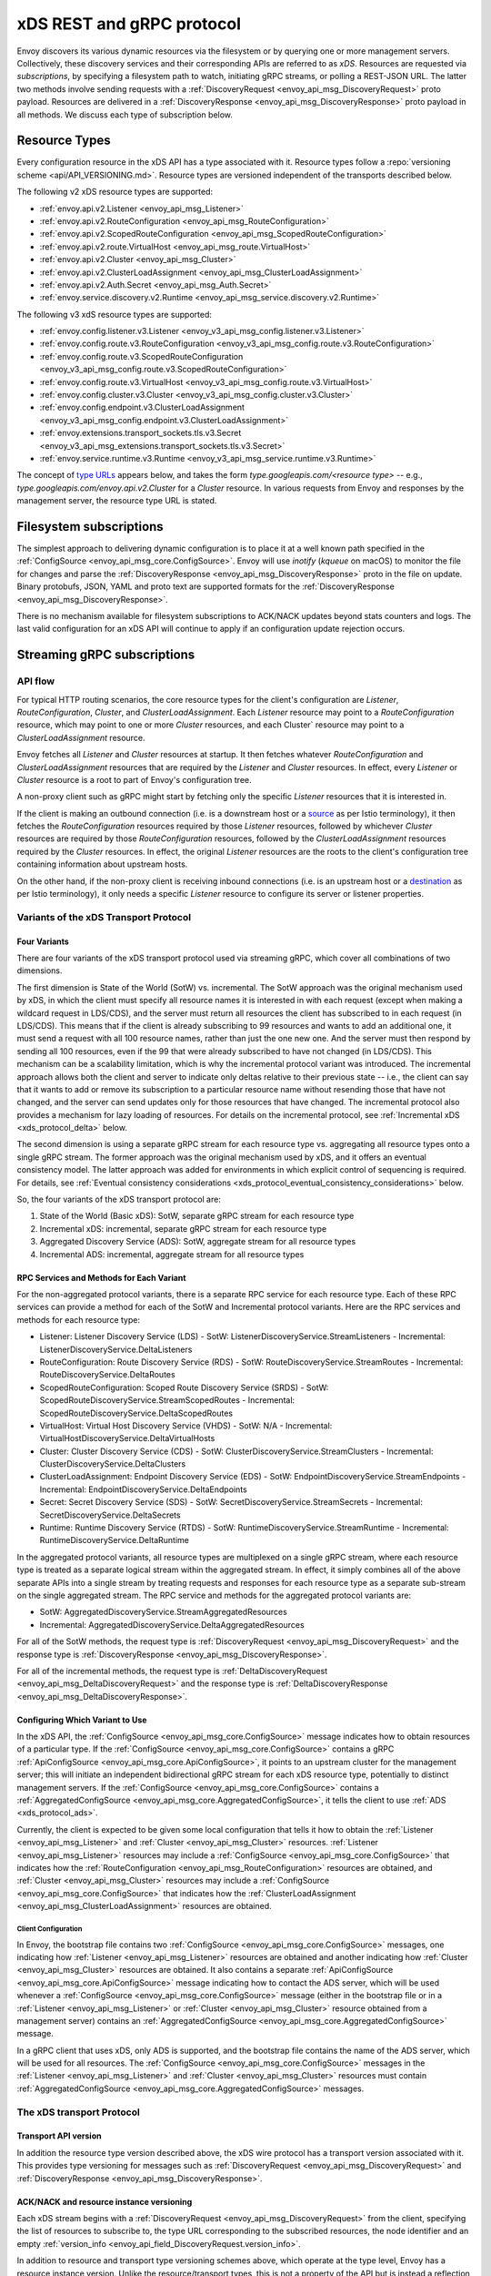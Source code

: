 .. _xds_protocol:

xDS REST and gRPC protocol
==========================

Envoy discovers its various dynamic resources via the filesystem or by
querying one or more management servers. Collectively, these discovery
services and their corresponding APIs are referred to as *xDS*.
Resources are requested via *subscriptions*, by specifying a filesystem
path to watch, initiating gRPC streams, or polling a REST-JSON URL. The
latter two methods involve sending requests with a :ref:`DiscoveryRequest <envoy_api_msg_DiscoveryRequest>`
proto payload. Resources are delivered in a
:ref:`DiscoveryResponse <envoy_api_msg_DiscoveryResponse>`
proto payload in all methods. We discuss each type of subscription
below.

Resource Types
--------------

Every configuration resource in the xDS API has a type associated with it. Resource types follow a
:repo:`versioning scheme <api/API_VERSIONING.md>`. Resource types are versioned independent of the
transports described below.

The following v2 xDS resource types are supported:

-  :ref:`envoy.api.v2.Listener <envoy_api_msg_Listener>`
-  :ref:`envoy.api.v2.RouteConfiguration <envoy_api_msg_RouteConfiguration>`
-  :ref:`envoy.api.v2.ScopedRouteConfiguration <envoy_api_msg_ScopedRouteConfiguration>`
-  :ref:`envoy.api.v2.route.VirtualHost <envoy_api_msg_route.VirtualHost>`
-  :ref:`envoy.api.v2.Cluster <envoy_api_msg_Cluster>`
-  :ref:`envoy.api.v2.ClusterLoadAssignment <envoy_api_msg_ClusterLoadAssignment>`
-  :ref:`envoy.api.v2.Auth.Secret <envoy_api_msg_Auth.Secret>`
-  :ref:`envoy.service.discovery.v2.Runtime <envoy_api_msg_service.discovery.v2.Runtime>`

The following v3 xdS resource types are supported:

-  :ref:`envoy.config.listener.v3.Listener <envoy_v3_api_msg_config.listener.v3.Listener>`
-  :ref:`envoy.config.route.v3.RouteConfiguration <envoy_v3_api_msg_config.route.v3.RouteConfiguration>`
-  :ref:`envoy.config.route.v3.ScopedRouteConfiguration <envoy_v3_api_msg_config.route.v3.ScopedRouteConfiguration>`
-  :ref:`envoy.config.route.v3.VirtualHost <envoy_v3_api_msg_config.route.v3.VirtualHost>`
-  :ref:`envoy.config.cluster.v3.Cluster <envoy_v3_api_msg_config.cluster.v3.Cluster>`
-  :ref:`envoy.config.endpoint.v3.ClusterLoadAssignment <envoy_v3_api_msg_config.endpoint.v3.ClusterLoadAssignment>`
-  :ref:`envoy.extensions.transport_sockets.tls.v3.Secret <envoy_v3_api_msg_extensions.transport_sockets.tls.v3.Secret>`
-  :ref:`envoy.service.runtime.v3.Runtime <envoy_v3_api_msg_service.runtime.v3.Runtime>`

The concept of `type URLs <https://developers.google.com/protocol-buffers/docs/proto3#any>`_
appears below, and takes the form `type.googleapis.com/<resource type>` -- e.g.,
`type.googleapis.com/envoy.api.v2.Cluster` for a `Cluster` resource. In various requests from
Envoy and responses by the management server, the resource type URL is stated.


Filesystem subscriptions
------------------------

The simplest approach to delivering dynamic configuration is to place it
at a well known path specified in the :ref:`ConfigSource <envoy_api_msg_core.ConfigSource>`.
Envoy will use `inotify` (`kqueue` on macOS) to monitor the file for
changes and parse the
:ref:`DiscoveryResponse <envoy_api_msg_DiscoveryResponse>` proto in the file on update.
Binary protobufs, JSON, YAML and proto text are supported formats for
the
:ref:`DiscoveryResponse <envoy_api_msg_DiscoveryResponse>`.

There is no mechanism available for filesystem subscriptions to ACK/NACK
updates beyond stats counters and logs. The last valid configuration for
an xDS API will continue to apply if an configuration update rejection
occurs.

.. _xds_protocol_streaming_grpc_subscriptions:

Streaming gRPC subscriptions
----------------------------

API flow
~~~~~~~~

For typical HTTP routing scenarios, the core resource types for the client's configuration are
`Listener`, `RouteConfiguration`, `Cluster`, and `ClusterLoadAssignment`. Each `Listener` resource
may point to a `RouteConfiguration` resource, which may point to one or more `Cluster` resources,
and each Cluster` resource may point to a `ClusterLoadAssignment` resource.

Envoy fetches all `Listener` and `Cluster` resources at startup. It then fetches whatever
`RouteConfiguration` and `ClusterLoadAssignment` resources that are required by the `Listener` and
`Cluster` resources. In effect, every `Listener` or `Cluster` resource is a root to part of Envoy's
configuration tree.

A non-proxy client such as gRPC might start by fetching only the specific `Listener` resources
that it is interested in.

If the client is making an outbound connection (i.e. is a downstream host or a
`source <https://istio.io/docs/reference/glossary/#source>`_ as per Istio terminology), it then
fetches the `RouteConfiguration` resources required by those `Listener` resources, followed by
whichever `Cluster` resources are required by those `RouteConfiguration` resources, followed by
the `ClusterLoadAssignment` resources required by the `Cluster` resources. In effect, the original
`Listener` resources are the roots to the client's configuration tree containing information
about upstream hosts.

On the other hand, if the non-proxy client is receiving inbound connections (i.e. is an
upstream host or a `destination <https://istio.io/docs/reference/glossary/#destination>`_ as per
Istio terminology), it only needs a specific `Listener` resource to configure its server or
listener properties.

Variants of the xDS Transport Protocol
~~~~~~~~~~~~~~~~~~~~~~~~~~~~~~~~~~~~~~

Four Variants
^^^^^^^^^^^^^

There are four variants of the xDS transport protocol used via streaming gRPC, which cover all
combinations of two dimensions.

The first dimension is State of the World (SotW) vs. incremental. The SotW approach was the
original mechanism used by xDS, in which the client must specify all resource names it is
interested in with each request (except when making a wildcard request in LDS/CDS), and the server
must return all resources the client has subscribed to in each request (in LDS/CDS). This means
that if the client is already subscribing to 99 resources and wants to add an additional one, it
must send a request with all 100 resource names, rather than just the one new one. And the server
must then respond by sending all 100 resources, even if the 99 that were already subscribed to have
not changed (in LDS/CDS). This mechanism can be a scalability limitation, which is why the
incremental protocol variant was introduced. The incremental approach allows both the client and
server to indicate only deltas relative to their previous state -- i.e., the client can say that
it wants to add or remove its subscription to a particular resource name without resending those
that have not changed, and the server can send updates only for those resources that have changed.
The incremental protocol also provides a mechanism for lazy loading of resources. For details on
the incremental protocol, see :ref:`Incremental xDS <xds_protocol_delta>` below.

The second dimension is using a separate gRPC stream for each resource type vs. aggregating all
resource types onto a single gRPC stream. The former approach was the original mechanism used by
xDS, and it offers an eventual consistency model. The latter approach was added for environments
in which explicit control of sequencing is required. For details, see :ref:`Eventual consistency
considerations <xds_protocol_eventual_consistency_considerations>` below.

So, the four variants of the xDS transport protocol are:

1. State of the World (Basic xDS): SotW, separate gRPC stream for each resource type
2. Incremental xDS: incremental, separate gRPC stream for each resource type
3. Aggregated Discovery Service (ADS): SotW, aggregate stream for all resource types
4. Incremental ADS: incremental, aggregate stream for all resource types

RPC Services and Methods for Each Variant
^^^^^^^^^^^^^^^^^^^^^^^^^^^^^^^^^^^^^^^^^

For the non-aggregated protocol variants, there is a separate RPC service for each resource type.
Each of these RPC services can provide a method for each of the SotW and Incremental protocol
variants. Here are the RPC services and methods for each resource type:

-  Listener: Listener Discovery Service (LDS)
   -  SotW: ListenerDiscoveryService.StreamListeners
   -  Incremental: ListenerDiscoveryService.DeltaListeners
-  RouteConfiguration: Route Discovery Service (RDS)
   -  SotW: RouteDiscoveryService.StreamRoutes
   -  Incremental: RouteDiscoveryService.DeltaRoutes
-  ScopedRouteConfiguration: Scoped Route Discovery Service (SRDS)
   -  SotW: ScopedRouteDiscoveryService.StreamScopedRoutes
   -  Incremental: ScopedRouteDiscoveryService.DeltaScopedRoutes
-  VirtualHost: Virtual Host Discovery Service (VHDS)
   -  SotW: N/A
   -  Incremental: VirtualHostDiscoveryService.DeltaVirtualHosts
-  Cluster: Cluster Discovery Service (CDS)
   -  SotW: ClusterDiscoveryService.StreamClusters
   -  Incremental: ClusterDiscoveryService.DeltaClusters
-  ClusterLoadAssignment: Endpoint Discovery Service (EDS)
   -  SotW: EndpointDiscoveryService.StreamEndpoints
   -  Incremental: EndpointDiscoveryService.DeltaEndpoints
-  Secret: Secret Discovery Service (SDS)
   -  SotW: SecretDiscoveryService.StreamSecrets
   -  Incremental: SecretDiscoveryService.DeltaSecrets
-  Runtime: Runtime Discovery Service (RTDS)
   -  SotW: RuntimeDiscoveryService.StreamRuntime
   -  Incremental: RuntimeDiscoveryService.DeltaRuntime

In the aggregated protocol variants, all resource types are multiplexed on a single gRPC stream,
where each resource type is treated as a separate logical stream within the aggregated stream.
In effect, it simply combines all of the above separate APIs into a single stream by treating
requests and responses for each resource type as a separate sub-stream on the single aggregated
stream. The RPC service and methods for the aggregated protocol variants are:

-  SotW: AggregatedDiscoveryService.StreamAggregatedResources
-  Incremental: AggregatedDiscoveryService.DeltaAggregatedResources

For all of the SotW methods, the request type is :ref:`DiscoveryRequest
<envoy_api_msg_DiscoveryRequest>` and the response type is :ref:`DiscoveryResponse
<envoy_api_msg_DiscoveryResponse>`.

For all of the incremental methods, the request type is :ref:`DeltaDiscoveryRequest
<envoy_api_msg_DeltaDiscoveryRequest>` and the response type is :ref:`DeltaDiscoveryResponse
<envoy_api_msg_DeltaDiscoveryResponse>`.

Configuring Which Variant to Use
^^^^^^^^^^^^^^^^^^^^^^^^^^^^^^^^

In the xDS API, the :ref:`ConfigSource <envoy_api_msg_core.ConfigSource>` message indicates how to
obtain resources of a particular type. If the :ref:`ConfigSource <envoy_api_msg_core.ConfigSource>`
contains a gRPC :ref:`ApiConfigSource <envoy_api_msg_core.ApiConfigSource>`, it points to an
upstream cluster for the management server; this will initiate an independent bidirectional gRPC
stream for each xDS resource type, potentially to distinct management servers. If the
:ref:`ConfigSource <envoy_api_msg_core.ConfigSource>` contains a :ref:`AggregatedConfigSource
<envoy_api_msg_core.AggregatedConfigSource>`, it tells the client to use :ref:`ADS
<xds_protocol_ads>`.

Currently, the client is expected to be given some local configuration that tells it how to obtain
the :ref:`Listener <envoy_api_msg_Listener>` and :ref:`Cluster <envoy_api_msg_Cluster>` resources.
:ref:`Listener <envoy_api_msg_Listener>` resources may include a
:ref:`ConfigSource <envoy_api_msg_core.ConfigSource>` that indicates how the
:ref:`RouteConfiguration <envoy_api_msg_RouteConfiguration>` resources are obtained, and
:ref:`Cluster <envoy_api_msg_Cluster>` resources may include a
:ref:`ConfigSource <envoy_api_msg_core.ConfigSource>` that indicates how the
:ref:`ClusterLoadAssignment <envoy_api_msg_ClusterLoadAssignment>` resources are obtained.

Client Configuration
""""""""""""""""""""

In Envoy, the bootstrap file contains two :ref:`ConfigSource <envoy_api_msg_core.ConfigSource>`
messages, one indicating how :ref:`Listener <envoy_api_msg_Listener>` resources are obtained and
another indicating how :ref:`Cluster <envoy_api_msg_Cluster>` resources are obtained. It also
contains a separate :ref:`ApiConfigSource <envoy_api_msg_core.ApiConfigSource>` message indicating
how to contact the ADS server, which will be used whenever a :ref:`ConfigSource
<envoy_api_msg_core.ConfigSource>` message (either in the bootstrap file or in a :ref:`Listener
<envoy_api_msg_Listener>` or :ref:`Cluster <envoy_api_msg_Cluster>` resource obtained from a
management server) contains an :ref:`AggregatedConfigSource
<envoy_api_msg_core.AggregatedConfigSource>` message.

In a gRPC client that uses xDS, only ADS is supported, and the bootstrap file contains the name of
the ADS server, which will be used for all resources. The :ref:`ConfigSource
<envoy_api_msg_core.ConfigSource>` messages in the :ref:`Listener <envoy_api_msg_Listener>` and
:ref:`Cluster <envoy_api_msg_Cluster>` resources must contain :ref:`AggregatedConfigSource
<envoy_api_msg_core.AggregatedConfigSource>` messages.

The xDS transport Protocol
~~~~~~~~~~~~~~~~~~~~~~~~~~

Transport API version
^^^^^^^^^^^^^^^^^^^^^

In addition the resource type version described above, the xDS wire protocol has a
transport version associated with it. This provides type versioning for messages such as
:ref:`DiscoveryRequest <envoy_api_msg_DiscoveryRequest>` and :ref:`DiscoveryResponse
<envoy_api_msg_DiscoveryResponse>`.

ACK/NACK and resource instance versioning
^^^^^^^^^^^^^^^^^^^^^^^^^^^^^^^^^^^^^^^^^

Each xDS stream begins with a
:ref:`DiscoveryRequest <envoy_api_msg_DiscoveryRequest>` from the client, specifying
the list of resources to subscribe to, the type URL corresponding to the
subscribed resources, the node identifier and an empty :ref:`version_info <envoy_api_field_DiscoveryRequest.version_info>`.

In addition to resource and transport type versioning schemes above, which operate at the type
level, Envoy has a resource instance version. Unlike the resource/transport types, this is not a
property of the API but is instead a reflection of the specific revision of a named resource
delivered over xDS.

An example EDS request might be:

.. code:: yaml

    version_info:
    node: { id: envoy }
    resource_names:
    - foo
    - bar
    type_url: type.googleapis.com/envoy.api.v2.ClusterLoadAssignment
    response_nonce:

The management server may reply either immediately or when the requested
resources are available with a :ref:`DiscoveryResponse <envoy_api_msg_DiscoveryResponse>`, e.g.:

.. code:: yaml

    version_info: X
    resources:
    - foo ClusterLoadAssignment proto encoding
    - bar ClusterLoadAssignment proto encoding
    type_url: type.googleapis.com/envoy.api.v2.ClusterLoadAssignment
    nonce: A

After processing the :ref:`DiscoveryResponse <envoy_api_msg_DiscoveryResponse>`, Envoy will send a new
request on the stream, specifying the last version successfully applied
and the nonce provided by the management server. The version provides Envoy and the
management server a shared notion of the currently applied configuration,
as well as a mechanism to ACK/NACK configuration updates.

ACK
^^^

If the update was successfully applied, the
:ref:`version_info <envoy_api_field_DiscoveryResponse.version_info>` will be **X**, as indicated
in the sequence diagram:

.. figure:: diagrams/simple-ack.svg
   :alt: Version update after ACK

NACK
^^^^

If Envoy had instead rejected configuration
update **X**, it would reply with :ref:`error_detail <envoy_api_field_DiscoveryRequest.error_detail>`
populated and its previous version, which in this case was the empty
initial version. The :ref:`error_detail <envoy_api_field_DiscoveryRequest.error_detail>` has
more details around the exact error message populated in the message field:

.. figure:: diagrams/simple-nack.svg
   :alt: No version update after NACK

In the sequence diagrams, the following format is used to abbreviate messages:

- *DiscoveryRequest*: (V=version_info,R=resource_names,N=response_nonce,T=type_url)
- *DiscoveryResponse*: (V=version_info,R=resources,N=nonce,T=type_url)

After a NACK, an API update may succeed at a new version **Y**:


.. figure:: diagrams/later-ack.svg
   :alt: ACK after NACK

ACK and NACK semantics summary
^^^^^^^^^^^^^^^^^^^^^^^^^^^^^^

- The xDS client should ACK or NACK every :ref:`DiscoveryResponse <envoy_api_msg_DiscoveryResponse>`
  received from the management server.
- Like all other requests, the nonce from the :ref:`DiscoveryResponse <envoy_api_msg_DiscoveryResponse>`
  is sent as :ref:`response_nonce <envoy_api_field_DiscoveryRequest.response_nonce>`.
  As described in :ref:`resource update <xds_protocol_resource_update>` the nonce is
  used in certain race conditions to disambiguate between ACK and NACK.
- ACK signifies successful configuration update and contains the
  :ref:`version_info <envoy_api_field_DiscoveryResponse.version_info>` from the
  :ref:`DiscoveryResponse <envoy_api_msg_DiscoveryResponse>`.
- NACK signifies unsuccessful configuration update and contains the previous (existing)
  :ref:`version_info <envoy_api_field_DiscoveryResponse.version_info>`.
- Only the NACK should populate the :ref:`error_detail <envoy_api_field_DiscoveryRequest.error_detail>`.

Versioning and Node Identifier
^^^^^^^^^^^^^^^^^^^^^^^^^^^^^^

Each stream has its own notion of versioning, there is no shared
versioning across resource types. When ADS is not used, even each
resource of a given resource type may have a distinct version, since the
Envoy API allows distinct EDS/RDS resources to point at different :ref:`ConfigSources <envoy_api_msg_core.ConfigSource>`.

Only the first request on a stream is guaranteed to carry the node identifier.
The subsequent discovery requests on the same stream may carry an empty node
identifier. This holds true regardless of the acceptance of the discovery
responses on the same stream. The node identifier should always be identical if
present more than once on the stream. It is sufficient to only check the first
message for the node identifier as a result.

.. _xds_protocol_resource_update:

When to send an update
^^^^^^^^^^^^^^^^^^^^^^

The management server should only send updates to the Envoy client when
the resources in the :ref:`DiscoveryResponse <envoy_api_msg_DiscoveryResponse>` have changed. Envoy replies
to any :ref:`DiscoveryResponse <envoy_api_msg_DiscoveryResponse>` with a :ref:`DiscoveryRequest <envoy_api_msg_DiscoveryRequest>` containing the
ACK/NACK immediately after it has been either accepted or rejected. If
the management server provides the same set of resources rather than
waiting for a change to occur, it will cause needless work on both the client and the management
server, which could have a severe performance impact.

Within a stream, new :ref:`DiscoveryRequests <envoy_api_msg_DiscoveryRequest>` supersede any prior
:ref:`DiscoveryRequests <envoy_api_msg_DiscoveryRequest>` having the same resource type. This means that
the management server only needs to respond to the latest
:ref:`DiscoveryRequest <envoy_api_msg_DiscoveryRequest>` on each stream for any given resource type.

.. _xds_protocol_resource_hints:

How the client specifies what resources to return
^^^^^^^^^^^^^^^^^^^^^^^^^^^^^^^^^^^^^^^^^^^^^^^^^

xDS requests allow the client to specify a set of resource names as a hint to the server about
which resources the client is interested in. In the SotW protocol variants, this is done via the
:ref:`resource_names <envoy_api_field_DiscoveryRequest.resource_names>` specified in the
:ref:`DiscoveryRequest <envoy_api_msg_DiscoveryRequest>`; in the incremental protocol variants,
this is done via the :ref:`resource_names_subscribe
<envoy_api_field_DeltaDiscoveryRequest.resource_names_subscribe>` and
:ref:`resource_names_unsubscribe
<envoy_api_field_DeltaDiscoveryRequest.resource_names_unsubscribe>` fields in the
:ref:`DeltaDiscoveryRequest <envoy_api_msg_DeltaDiscoveryRequest>`.

Normally (see below for exceptions), requests must specify the set of resource names that the
client is interested in. The management server must supply the requested resources if they exist.
The client will silently ignore any supplied resources that were not explicitly requested. When
the client sends a new request that changes the set of resources being requested, the server must
resend any newly requested resources, even if it previously sent those resources without having
been asked for them and the resources have not changed since that time. If the list of resource
names becomes empty, that means that the client is no longer interested in any resources of the
specified type.

For :ref:`Listener <envoy_api_msg_Listener>` and :ref:`Cluster <envoy_api_msg_Cluster>` resource
types, there is also a "wildcard" mode, which is triggered when the initial request on the stream
for that resource type contains no resource names. In this case, the server should use
site-specific business logic to determine the full set of resources that the client is interested
in, typically based on the client's :ref:`node <envoy_api_msg_Core.Node>` identification. Note
that once a stream has entered wildcard mode for a given resource type, there is no way to change
the stream out of wildcard mode; resource names specified in any subsequent request on the stream
will be ignored.

Client Behavior
"""""""""""""""

Envoy will always use wildcard mode for :ref:`Listener <envoy_api_msg_Listener>` and
:ref:`Cluster <envoy_api_msg_Cluster>` resources. However, other xDS clients (such as gRPC clients
that use xDS) may specify explicit resource names for these resource types, for example if they
only have a singleton listener and already know its name from some out-of-band configuration.
For example, a proxyless gRPC client acting as a downstream host (or a
`source <https://istio.io/docs/reference/glossary/#source>`_ in Istio parlance) may use
``server:port`` as the resource name, whereas a proxyless gRPC client acting as an upstream host
(or a `destination <https://istio.io/docs/reference/glossary/#destination>`_ in Istio parlance)
may use ``:port`` as the resource name for fetching the respective
:ref:`Listener <envoy_api_msg_Listener>` resources.

Grouping Resources into Responses
^^^^^^^^^^^^^^^^^^^^^^^^^^^^^^^^^

In the incremental protocol variants, the server sends each resource in its own response. This
means that if the server has previously sent 100 resources and only one of them has changed, it
may send a response containing only the changed resource; it does not need to resend the 99
resources that have not changed, and the client must not delete the unchanged resources.

In the SotW protocol variants, all resource types except for :ref:`Listener
<envoy_api_msg_Listener>` and :ref:`Cluster <envoy_api_msg_Cluster>` are grouped into responses
in the same way as in the incremental protocol variants. However,
:ref:`Listener <envoy_api_msg_Listener>` and :ref:`Cluster <envoy_api_msg_Cluster>` resource types
are handled differently: the server must include the complete state of the world, meaning that all
resources of the relevant type that are needed by the client must be included, even if they did
not change since the last response. This means that if the server has previously sent 100
resources and only one of them has changed, it must resend all 100 of them, even the 99 that were
not modified.

Note that all of the protocol variants operate on units of whole named resources. There is
no mechanism for providing incremental updates of repeated fields within a named resource.
Most notably, there is currently no mechanism for incrementally updating individual
endpoints within an EDS response.

Deleting Resources
^^^^^^^^^^^^^^^^^^

In the incremental proocol variants, the server signals the client that a resource should be
deleted via the :ref:`removed_resources <envoy_api_field_DeltaDiscoveryResponse.removed_resources>`
field of the response. This tells the client to remove the resource from its local cache.

In the SotW protocol variants, the criteria for deleting resources is more complex. For
:ref:`Listener <envoy_api_msg_Listener>` and :ref:`Cluster <envoy_api_msg_Cluster>` resource types,
if a previously seen resource is not present in a new response, that indicates that the resource
has been removed, and the client must delete it; a response containing no resources means to delete
all resources of that type. However, for other resource types, the API provides no mechanism for
the server to tell the client that resources have been deleted; instead, deletions are indicated
implicitly by parent resources being changed to no longer refer to a child resource. For example,
when the client receives an LDS update removing a :ref:`Listener <envoy_api_msg_Listener>`
that was previously pointing to :ref:`RouteConfiguration <envoy_api_msg_RouteConfiguration>` A,
if no other :ref:`Listener <envoy_api_msg_Listener>` is pointing to :ref:`RouteConfiguration
<envoy_api_msg_RouteConfiguration>` A, then the client may delete A. For those resource types,
an empty :ref:`DiscoveryResponse <envoy_api_msg_DiscoveryResponse>` is effectively a no-op
from the client's perspective.

Knowing When a Requested Resource Does Not Exist
^^^^^^^^^^^^^^^^^^^^^^^^^^^^^^^^^^^^^^^^^^^^^^^^

The SotW protocol variants do not provide any explicit mechanism to determine when a requested
resource does not exist.

Responses for :ref:`Listener <envoy_api_msg_Listener>` and :ref:`Cluster <envoy_api_msg_Cluster>`
resource types must include all resources requested by the client. However, it may not be possible
for the client to know that a resource does not exist based solely on its absence in a response,
because the delivery of the updates is eventually consistent: if the client initially sends a
request for resource A, then sends a request for resources A and B, and then sees a response
containing only resource A, the client cannot conclude that resource B does not exist, because
the response may have been sent on the basis of the first request, before the server saw the
second request.

For other resource types, because each resource can be sent in its own response, there is no way
to know from the next response whether the newly requested resource exists, because the next
response could be an unrelated update for another resource that had already been subscribed to
previously.

As a result, clients are expected to use a timeout (recommended duration is 15 seconds) after
sending a request for a new resource, after which they will consider the requested resource to
not exist if they have not received the resource. In Envoy, this is done for
:ref:`RouteConfiguration <envoy_api_msg_RouteConfiguration>` and :ref:`ClusterLoadAssignment
<envoy_api_msg_ClusterLoadAssignment>` resources during :ref:`resource warming
<xds_protocol_resource_warming>`.

Note that this timeout is not strictly necessary when using wildcard mode for :ref:`Listener
<envoy_api_msg_Listener>` and :ref:`Cluster <envoy_api_msg_Cluster>` resource types, because
in that case every response will contain all existing resources that are relevant to the
client, so the client can know that a resource does not exist by its absence in the next
response it sees. However, using a timeout is still recommended in this case, since it protects
against the case where the management server fails to send a response in a timely manner.

Note that even if a requested resource does not exist at the moment when the client requests it,
that resource could be created at any time. Management servers must remember the set of resources
being requested by the client, and if one of those resources springs into existence later, the
server must send an update to the client informing it of the new resource. Clients that initially
see a resource that does not exist must be prepared for the resource to be created at any time.

Unsubscribing From Resources
^^^^^^^^^^^^^^^^^^^^^^^^^^^^

In the incremental protocol variants, resources can be unsubscribed to via the
:ref:`resource_names_unsubscribe
<envoy_api_field_DeltaDiscoveryRequest.resource_names_unsubscribe>` field.

In the SotW protocol variants, each request must contain the full list of resource names being
subscribed to in the :ref:`resource_names <envoy_api_field_DiscoveryRequest.resource_names>` field,
so unsubscribing to a set of resources is done by sending a new request containing all resource
names that are still being subscribed to but not containing the resource names being unsubscribed
to. For example, if the client had previously been subscribed to resources A and B but wishes to
unsubscribe from B, it must send a new request containing only resource A.

Note that for :ref:`Listener <envoy_api_msg_Listener>` and :ref:`Cluster <envoy_api_msg_Cluster>`
resource types where the stream is in "wildcard" mode (see :ref:`How the client specifies what
resources to return <xds_protocol_resource_hints>` for details), the set of resources being
subscribed to is determined by the server instead of the client, so there is no mechanism
for the client to unsubscribe from resources.

Requesting Multiple Resources on a Single Stream
^^^^^^^^^^^^^^^^^^^^^^^^^^^^^^^^^^^^^^^^^^^^^^^^

For EDS/RDS, Envoy may either generate a distinct stream for each
resource of a given type (e.g. if each :ref:`ConfigSource <envoy_api_msg_core.ConfigSource>` has its own
distinct upstream cluster for a management server), or may combine
together multiple resource requests for a given resource type when they
are destined for the same management server. While this is left to
implementation specifics, management servers should be capable of
handling one or more :ref:`resource_names <envoy_api_field_DiscoveryRequest.resource_names>` for a given resource type in
each request. Both sequence diagrams below are valid for fetching two
EDS resources `{foo, bar}`:

|Multiple EDS requests on the same stream| |Multiple EDS requests on
distinct streams|

Resource updates
^^^^^^^^^^^^^^^^

As discussed above, Envoy may update the list of :ref:`resource_names <envoy_api_field_DiscoveryRequest.resource_names>` it
presents to the management server in each :ref:`DiscoveryRequest <envoy_api_msg_DiscoveryRequest>` that
ACK/NACKs a specific :ref:`DiscoveryResponse <envoy_api_msg_DiscoveryResponse>`. In addition, Envoy may later
issue additional :ref:`DiscoveryRequests <envoy_api_msg_DiscoveryRequest>` at a given :ref:`version_info <envoy_api_field_DiscoveryRequest.version_info>` to
update the management server with new resource hints. For example, if
Envoy is at EDS version **X** and knows only about cluster ``foo``, but
then receives a CDS update and learns about ``bar`` in addition, it may
issue an additional :ref:`DiscoveryRequest <envoy_api_msg_DiscoveryRequest>` for **X** with `{foo,bar}` as
`resource_names`.

.. figure:: diagrams/cds-eds-resources.svg
   :alt: CDS response leads to EDS resource hint update

There is a race condition that may arise here; if after a resource hint
update is issued by Envoy at **X**, but before the management server
processes the update it replies with a new version **Y**, the resource
hint update may be interpreted as a rejection of **Y** by presenting an
**X** :ref:`version_info <envoy_api_field_DiscoveryResponse.version_info>`. To avoid this, the management server provides a
``nonce`` that Envoy uses to indicate the specific :ref:`DiscoveryResponse <envoy_api_msg_DiscoveryResponse>`
each :ref:`DiscoveryRequest <envoy_api_msg_DiscoveryRequest>` corresponds to:

.. figure:: diagrams/update-race.svg
   :alt: EDS update race motivates nonces

The management server should not send a :ref:`DiscoveryResponse <envoy_api_msg_DiscoveryResponse>` for any
:ref:`DiscoveryRequest <envoy_api_msg_DiscoveryRequest>` that has a stale nonce. A nonce becomes stale
following a newer nonce being presented to Envoy in a
:ref:`DiscoveryResponse <envoy_api_msg_DiscoveryResponse>`. A management server does not need to send an
update until it determines a new version is available. Earlier requests
at a version then also become stale. It may process multiple
:ref:`DiscoveryRequests <envoy_api_msg_DiscoveryRequest>` at a version until a new version is ready.

.. figure:: diagrams/stale-requests.svg
   :alt: Requests become stale

An implication of the above resource update sequencing is that Envoy
does not expect a :ref:`DiscoveryResponse <envoy_api_msg_DiscoveryResponse>` for every :ref:`DiscoveryRequests <envoy_api_msg_DiscoveryRequest>`
it issues.

.. _xds_protocol_resource_warming:

Resource warming
~~~~~~~~~~~~~~~~

:ref:`Clusters <arch_overview_cluster_warming>` and
:ref:`Listeners <config_listeners_lds>`
go through warming before they can serve requests. This process
happens both during :ref:`Envoy initialization <arch_overview_initialization>`
and when the `Cluster` or `Listener` is updated. Warming of
`Cluster` is completed only when a `ClusterLoadAssignment` response
is supplied by management server. Similarly, warming of `Listener` is
completed only when a `RouteConfiguration` is supplied by management
server if the listener refers to an RDS configuration. Management server
is expected to provide the EDS/RDS updates during warming. If management
server does not provide EDS/RDS responses, Envoy will not initialize
itself during the initialization phase and the updates sent via CDS/LDS
will not take effect until EDS/RDS responses are supplied.

.. _xds_protocol_eventual_consistency_considerations:

Eventual consistency considerations
^^^^^^^^^^^^^^^^^^^^^^^^^^^^^^^^^^^

Since Envoy's xDS APIs are eventually consistent, traffic may drop
briefly during updates. For example, if only cluster **X** is known via
CDS/EDS, a `RouteConfiguration` references cluster **X** and is then
adjusted to cluster **Y** just before the CDS/EDS update providing
**Y**, traffic will be blackholed until **Y** is known about by the
Envoy instance.

For some applications, a temporary drop of traffic is acceptable,
retries at the client or by other Envoy sidecars will hide this drop.
For other scenarios where drop can't be tolerated, traffic drop could
have been avoided by providing a CDS/EDS update with both **X** and
**Y**, then the RDS update repointing from **X** to **Y** and then a
CDS/EDS update dropping **X**.

In general, to avoid traffic drop, sequencing of updates should follow a
make before break model, wherein:

- CDS updates (if any) must always be pushed first.
- EDS updates (if any) must arrive after CDS updates for the respective clusters.
- LDS updates must arrive after corresponding CDS/EDS updates.
- RDS updates related to the newly added listeners must arrive after CDS/EDS/LDS updates.
- VHDS updates (if any) related to the newly added RouteConfigurations must arrive after RDS updates.
- Stale CDS clusters and related EDS endpoints (ones no longer being referenced) can then be removed.

xDS updates can be pushed independently if no new
clusters/routes/listeners are added or if it's acceptable to temporarily
drop traffic during updates. Note that in case of LDS updates, the
listeners will be warmed before they receive traffic, i.e. the dependent
routes are fetched through RDS if configured. Clusters are warmed when
adding/removing/updating clusters. On the other hand, routes are not
warmed, i.e., the management plane must ensure that clusters referenced
by a route are in place, before pushing the updates for a route.

.. _xds_protocol_ads:

Aggregated Discovery Service
~~~~~~~~~~~~~~~~~~~~~~~~~~~~

It's challenging to provide the above guarantees on sequencing to avoid
traffic drop when management servers are distributed. ADS allow a single
management server, via a single gRPC stream, to deliver all API updates.
This provides the ability to carefully sequence updates to avoid traffic
drop. With ADS, a single stream is used with multiple independent
:ref:`DiscoveryRequest <envoy_api_msg_DiscoveryRequest>`/:ref:`DiscoveryResponse <envoy_api_msg_DiscoveryResponse>` sequences multiplexed via the
type URL. For any given type URL, the above sequencing of
:ref:`DiscoveryRequest <envoy_api_msg_DiscoveryRequest>` and :ref:`DiscoveryResponse <envoy_api_msg_DiscoveryResponse>` messages applies. An
example update sequence might look like:

.. figure:: diagrams/ads.svg
   :alt: EDS/CDS multiplexed on an ADS stream

A single ADS stream is available per Envoy instance.

An example minimal ``bootstrap.yaml`` fragment for ADS configuration is:

.. code:: yaml

    node:
      id: <node identifier>
    dynamic_resources:
      cds_config: {ads: {}}
      lds_config: {ads: {}}
      ads_config:
        api_type: GRPC
        grpc_services:
          envoy_grpc:
            cluster_name: ads_cluster
    static_resources:
      clusters:
      - name: ads_cluster
        connect_timeout: { seconds: 5 }
        type: STATIC
        hosts:
        - socket_address:
            address: <ADS management server IP address>
            port_value: <ADS management server port>
        lb_policy: ROUND_ROBIN
        http2_protocol_options: {}
        upstream_connection_options:
          # configure a TCP keep-alive to detect and reconnect to the admin
          # server in the event of a TCP socket disconnection
          tcp_keepalive:
            ...
    admin:
      ...

.. _xds_protocol_delta:

Incremental xDS
~~~~~~~~~~~~~~~

Incremental xDS is a separate xDS endpoint that:

-  Allows the protocol to communicate on the wire in terms of
   resource/resource name deltas ("Delta xDS"). This supports the goal
   of scalability of xDS resources. Rather than deliver all 100k
   clusters when a single cluster is modified, the management server
   only needs to deliver the single cluster that changed.
-  Allows the Envoy to on-demand / lazily request additional resources.
   For example, requesting a cluster only when a request for that
   cluster arrives.

An Incremental xDS session is always in the context of a gRPC
bidirectional stream. This allows the xDS server to keep track of the
state of xDS clients connected to it. There is no REST version of
Incremental xDS yet.

In the delta xDS wire protocol, the nonce field is required and used to
pair a :ref:`DeltaDiscoveryResponse <envoy_api_msg_DeltaDiscoveryResponse>`
to a :ref:`DeltaDiscoveryRequest <envoy_api_msg_DeltaDiscoveryRequest>`
ACK or NACK. Optionally, a response message level :ref:`system_version_info <envoy_api_field_DeltaDiscoveryResponse.system_version_info>`
is present for debugging purposes only.

:ref:`DeltaDiscoveryRequest <envoy_api_msg_DeltaDiscoveryRequest>` can be sent in the following situations:

- Initial message in a xDS bidirectional gRPC stream.
- As an ACK or NACK response to a previous :ref:`DeltaDiscoveryResponse <envoy_api_msg_DeltaDiscoveryResponse>`. In this case the :ref:`response_nonce <envoy_api_field_DiscoveryRequest.response_nonce>` is set to the nonce value in the Response. ACK or NACK is determined by the absence or presence of :ref:`error_detail <envoy_api_field_DiscoveryRequest.error_detail>`.
- Spontaneous :ref:`DeltaDiscoveryRequests <envoy_api_msg_DeltaDiscoveryRequest>` from the client. This can be done to dynamically add or remove elements from the tracked :ref:`resource_names <envoy_api_field_DiscoveryRequest.resource_names>` set. In this case :ref:`response_nonce <envoy_api_field_DiscoveryRequest.response_nonce>` must be omitted.

In this first example the client connects and receives a first update
that it ACKs. The second update fails and the client NACKs the update.
Later the xDS client spontaneously requests the "wc" resource.

.. figure:: diagrams/incremental.svg
   :alt: Incremental session example

On reconnect the Incremental xDS client may tell the server of its known
resources to avoid resending them over the network. Because no state is
assumed to be preserved from the previous stream, the reconnecting
client must provide the server with all resource names it is interested
in.

.. figure:: diagrams/incremental-reconnect.svg
   :alt: Incremental reconnect example

Resource names
^^^^^^^^^^^^^^

Resources are identified by a resource name or an alias. Aliases of a
resource, if present, can be identified by the alias field in the
resource of a :ref:`DeltaDiscoveryResponse <envoy_api_msg_DeltaDiscoveryResponse>`. The resource name will be
returned in the name field in the resource of a
:ref:`DeltaDiscoveryResponse <envoy_api_msg_DeltaDiscoveryResponse>`.

.. _xds_protocol_delta_subscribe:

Subscribing to Resources
^^^^^^^^^^^^^^^^^^^^^^^^

The client can send either an alias or the name of a resource in the
:ref:`resource_names_subscribe <envoy_api_field_DeltaDiscoveryRequest.resource_names_subscribe>` field of a :ref:`DeltaDiscoveryRequest <envoy_api_msg_DeltaDiscoveryRequest>` in
order to subscribe to a resource. Both the names and aliases of
resources should be checked in order to determine whether the entity in
question has been subscribed to.

A :ref:`resource_names_subscribe <envoy_api_field_DeltaDiscoveryRequest.resource_names_subscribe>` field may contain resource names that the
server believes the client is already subscribed to, and furthermore has
the most recent versions of. However, the server *must* still provide
those resources in the response; due to implementation details hidden
from the server, the client may have "forgotten" those resources despite
apparently remaining subscribed.

.. _xds_protocol_unsubscribe:

Unsubscribing from Resources
^^^^^^^^^^^^^^^^^^^^^^^^^^^^

When a client loses interest in some resources, it will indicate that
with the :ref:`resource_names_unsubscribe <envoy_api_field_DeltaDiscoveryRequest.resource_names_unsubscribe>` field of a
:ref:`DeltaDiscoveryRequest <envoy_api_msg_DeltaDiscoveryRequest>`. As with :ref:`resource_names_subscribe <envoy_api_field_DeltaDiscoveryRequest.resource_names_subscribe>`, these
may be resource names or aliases.

A :ref:`resource_names_unsubscribe <envoy_api_field_DeltaDiscoveryRequest.resource_names_unsubscribe>` field may contain superfluous resource
names, which the server thought the client was already not subscribed
to. The server must cleanly process such a request; it can simply ignore
these phantom unsubscriptions.

Knowing When a Requested Resource Does Not Exist
^^^^^^^^^^^^^^^^^^^^^^^^^^^^^^^^^^^^^^^^^^^^^^^^

When a resource subscribed to by a client does not exist, the server will send a :ref:`Resource
<envoy_api_msg_Resource>` whose :ref:`name <envoy_api_field_Resource.name>` field matches the
name that the client subscribed to and whose :ref:`resource <envoy_api_field_Resource.resource>`
field is unset. This allows the client to quickly determine when a resource does not exist without
waiting for a timeout, as would be done in the SotW protocol variants. However, clients are still
encouraged to use a timeout to protect against the case where the management server fails to send
a response in a timely manner.

REST-JSON polling subscriptions
-------------------------------

Synchronous (long) polling via REST endpoints is also available for the
xDS singleton APIs. The above sequencing of messages is similar, except
no persistent stream is maintained to the management server. It is
expected that there is only a single outstanding request at any point in
time, and as a result the response nonce is optional in REST-JSON. The
`JSON canonical transform of
proto3 <https://developers.google.com/protocol-buffers/docs/proto3#json>`__
is used to encode :ref:`DiscoveryRequest <envoy_api_msg_DiscoveryRequest>` and :ref:`DiscoveryResponse <envoy_api_msg_DiscoveryResponse>`
messages. ADS is not available for REST-JSON polling.

When the poll period is set to a small value, with the intention of long
polling, then there is also a requirement to avoid sending a
:ref:`DiscoveryResponse <envoy_api_msg_DiscoveryResponse>` unless a change to the underlying resources has
occurred via a :ref:`resource update <xds_protocol_resource_update>`.

.. |Multiple EDS requests on the same stream| image:: diagrams/eds-same-stream.svg
.. |Multiple EDS requests on distinct streams| image:: diagrams/eds-distinct-stream.svg
